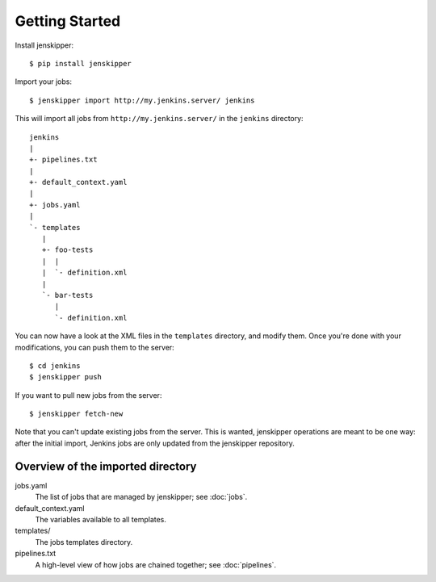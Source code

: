 Getting Started
===============

Install jenskipper::

    $ pip install jenskipper

Import your jobs::

    $ jenskipper import http://my.jenkins.server/ jenkins

This will import all jobs from ``http://my.jenkins.server/`` in the ``jenkins``
directory::

    jenkins
    |
    +- pipelines.txt
    |
    +- default_context.yaml
    |
    +- jobs.yaml
    |
    `- templates
       |
       +- foo-tests
       |  |
       |  `- definition.xml
       |
       `- bar-tests
          |
          `- definition.xml

You can now have a look at the XML files in the ``templates`` directory, and
modify them. Once you're done with your modifications, you can push them to the
server::

    $ cd jenkins
    $ jenskipper push

If you want to pull new jobs from the server::

    $ jenskipper fetch-new

Note that you can't update existing jobs from the server. This is wanted,
jenskipper operations are meant to be one way: after the initial import,
Jenkins jobs are only updated from the jenskipper repository.

Overview of the imported directory
----------------------------------

jobs.yaml
    The list of jobs that are managed by jenskipper; see :doc:`jobs`.

default_context.yaml
    The variables available to all templates.

templates/
    The jobs templates directory.

pipelines.txt
    A high-level view of how jobs are chained together; see :doc:`pipelines`.

